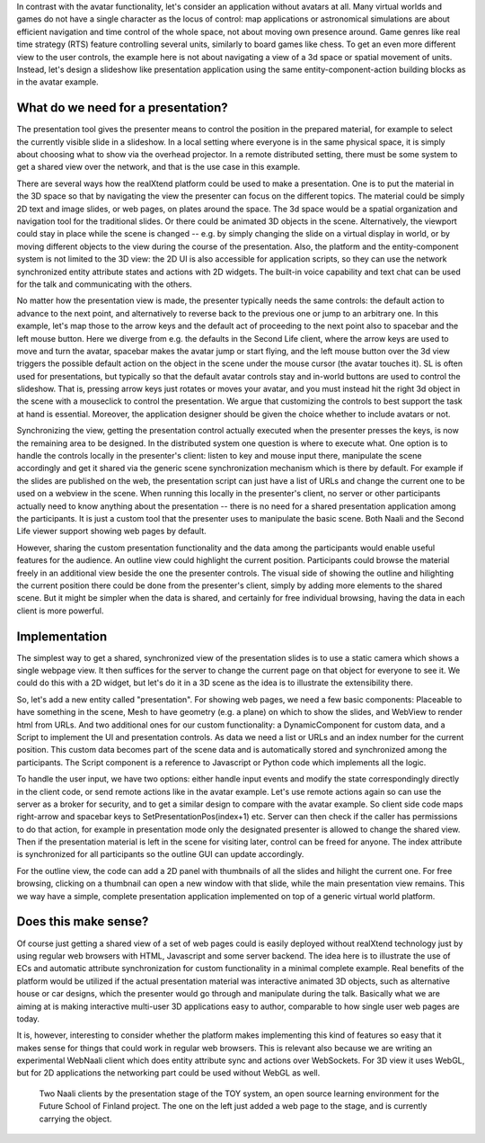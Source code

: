 In contrast with the avatar functionality, let's consider an
application without avatars at all. Many virtual worlds and games do
not have a single character as the locus of control: map applications
or astronomical simulations are about efficient navigation and time
control of the whole space, not about moving own presence around.
Game genres like real time strategy (RTS) feature controlling several
units, similarly to board games like chess. To get an even more
different view to the user controls, the example here is not about
navigating a view of a 3d space or spatial movement of units. Instead,
let's design a slideshow like presentation application using the same
entity-component-action building blocks as in the avatar example.

What do we need for a presentation?
-----------------------------------

The presentation tool gives the presenter means to control the
position in the prepared material, for example to select the currently
visible slide in a slideshow. In a local setting where everyone is in
the same physical space, it is simply about choosing what to show via
the overhead projector. In a remote distributed setting, there must be
some system to get a shared view over the network, and that is the use
case in this example.

There are several ways how the realXtend platform could be used to
make a presentation. One is to put the material in the 3D space so
that by navigating the view the presenter can focus on the different
topics. The material could be simply 2D text and image slides, or web
pages, on plates around the space. The 3d space would be a spatial
organization and navigation tool for the traditional slides. Or there
could be animated 3D objects in the scene. Alternatively, the viewport
could stay in place while the scene is changed -- e.g. by simply
changing the slide on a virtual display in world, or by moving
different objects to the view during the course of the
presentation. Also, the platform and the entity-component system is
not limited to the 3D view: the 2D UI is also accessible for
application scripts, so they can use the network synchronized entity
attribute states and actions with 2D widgets. The built-in voice
capability and text chat can be used for the talk and communicating
with the others.

No matter how the presentation view is made, the presenter typically
needs the same controls: the default action to advance to the next
point, and alternatively to reverse back to the previous one or jump
to an arbitrary one. In this example, let's map those to the arrow
keys and the default act of proceeding to the next point also to
spacebar and the left mouse button. Here we diverge from e.g. the
defaults in the Second Life client, where the arrow keys are used to
move and turn the avatar, spacebar makes the avatar jump or start
flying, and the left mouse button over the 3d view triggers the
possible default action on the object in the scene under the mouse
cursor (the avatar touches it). SL is often used for presentations,
but typically so that the default avatar controls stay and in-world
buttons are used to control the slideshow. That is, pressing arrow
keys just rotates or moves your avatar, and you must instead hit the
right 3d object in the scene with a mouseclick to control the
presentation. We argue that customizing the controls to best support
the task at hand is essential. Moreover, the application designer
should be given the choice whether to include avatars or not.

Synchronizing the view, getting the presentation control actually
executed when the presenter presses the keys, is now the remaining
area to be designed. In the distributed system one question is where
to execute what. One option is to handle the controls locally in the
presenter's client: listen to key and mouse input there, manipulate
the scene accordingly and get it shared via the generic scene
synchronization mechanism which is there by default. For example if
the slides are published on the web, the presentation script can just
have a list of URLs and change the current one to be used on a webview
in the scene. When running this locally in the presenter's client, no
server or other participants actually need to know anything about the
presentation -- there is no need for a shared presentation application
among the participants. It is just a custom tool that the presenter
uses to manipulate the basic scene. Both Naali and the Second Life
viewer support showing web pages by default.

However, sharing the custom presentation functionality and the data
among the participants would enable useful features for the
audience. An outline view could highlight the current
position. Participants could browse the material freely in an
additional view beside the one the presenter controls. The visual side
of showing the outline and hilighting the current position there could
be done from the presenter's client, simply by adding more elements to
the shared scene. But it might be simpler when the data is shared, and
certainly for free individual browsing, having the data in each client
is more powerful.

Implementation
--------------

The simplest way to get a shared, synchronized view of the
presentation slides is to use a static camera which shows a single
webpage view. It then suffices for the server to change the current
page on that object for everyone to see it.  We could do this with a
2D widget, but let's do it in a 3D scene as the idea is to illustrate
the extensibility there.

So, let's add a new entity called "presentation". For showing web
pages, we need a few basic components: Placeable to have something in
the scene, Mesh to have geometry (e.g. a plane) on which to show the
slides, and WebView to render html from URLs. And two additional ones
for our custom functionality: a DynamicComponent for custom data, and
a Script to implement the UI and presentation controls. As data we
need a list or URLs and an index number for the current position. This
custom data becomes part of the scene data and is automatically stored
and synchronized among the participants. The Script component is a
reference to Javascript or Python code which implements all the logic.

To handle the user input, we have two options: either handle input
events and modify the state correspondingly directly in the client
code, or send remote actions like in the avatar example. Let's use
remote actions again so can use the server as a broker for security,
and to get a similar design to compare with the avatar example. So
client side code maps right-arrow and spacebar keys to
SetPresentationPos(index+1) etc. Server can then check if the caller
has permissions to do that action, for example in presentation mode
only the designated presenter is allowed to change the shared
view. Then if the presentation material is left in the scene for
visiting later, control can be freed for anyone. The index attribute
is synchronized for all participants so the outline GUI can update
accordingly.

For the outline view, the code can add a 2D panel with thumbnails of
all the slides and hilight the current one. For free browsing,
clicking on a thumbnail can open a new window with that slide, while
the main presentation view remains. This we way have a simple,
complete presentation application implemented on top of a generic
virtual world platform.

Does this make sense?
---------------------

Of course just getting a shared view of a set of web pages could is
easily deployed without realXtend technology just by using regular web
browsers with HTML, Javascript and some server backend. The idea here
is to illustrate the use of ECs and automatic attribute
synchronization for custom functionality in a minimal complete
example. Real benefits of the platform would be utilized if the actual
presentation material was interactive animated 3D objects, such as
alternative house or car designs, which the presenter would go through
and manipulate during the talk. Basically what we are aiming at is
making interactive multi-user 3D applications easy to author,
comparable to how single user web pages are today.

It is, however, interesting to consider whether the platform makes
implementing this kind of features so easy that it makes sense for
things that could work in regular web browsers. This is relevant also
because we are writing an experimental WebNaali client which does
entity attribute sync and actions over WebSockets. For 3D view it uses
WebGL, but for 2D applications the networking part could be used
without WebGL as well. 

.. figure:: screenshot_presentation_toy.png

   Two Naali clients by the presentation stage of the TOY system, an
   open source learning environment for the Future School of Finland
   project. The one on the left just added a web page to the stage,
   and is currently carrying the object.
